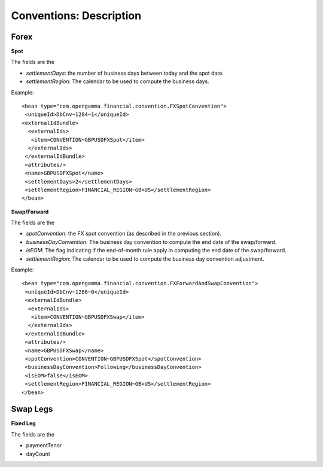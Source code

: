 Conventions: Description
====================

Forex
-----

**Spot**

The fields are the 

* *settlementDays*: the number of business days between today and the spot date.
* *settlementRegion*: The calendar to be used to compute the business days.

Example::

    <bean type="com.opengamma.financial.convention.FXSpotConvention">
     <uniqueId>DbCnv~1284~1</uniqueId>
    <externalIdBundle>
      <externalIds>
       <item>CONVENTION~GBPUSDFXSpot</item>
      </externalIds>
     </externalIdBundle>
     <attributes/>
     <name>GBPUSDFXSpot</name>
     <settlementDays>2</settlementDays>
     <settlementRegion>FINANCIAL_REGION~GB+US</settlementRegion>
    </bean>

**Swap/Forward**

The fields are the 

* *spotConvention*: the FX spot convention (as described in the previous section).
* *businessDayConvention*: The business day convention to compute the end date of the swap/forward.
* *isEOM*: The flag indicating if the end-of-month rule apply in computing the end date of the swap/forward. 
* *settlementRegion*: The calendar to be used to compute the business day convention adjustment.


Example::

    <bean type="com.opengamma.financial.convention.FXForwardAndSwapConvention">
     <uniqueId>DbCnv~1286~0</uniqueId>
     <externalIdBundle>
      <externalIds>
       <item>CONVENTION~GBPUSDFXSwap</item>
      </externalIds>
     </externalIdBundle>
     <attributes/>
     <name>GBPUSDFXSwap</name>
     <spotConvention>CONVENTION~GBPUSDFXSpot</spotConvention>
     <businessDayConvention>Following</businessDayConvention>
     <isEOM>false</isEOM>
     <settlementRegion>FINANCIAL_REGION~GB+US</settlementRegion>
    </bean>

Swap Legs
--------

**Fixed Leg**

The fields are the 

* paymentTenor
* dayCount
